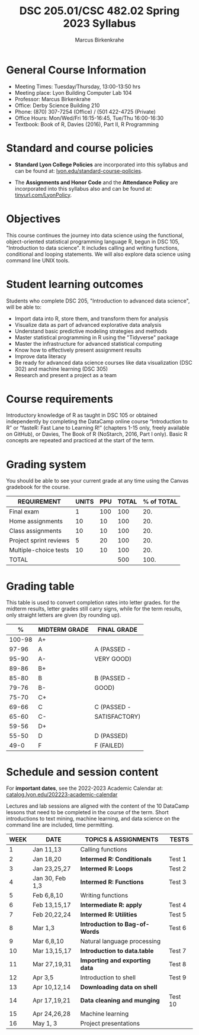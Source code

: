 #+TITLE:DSC 205.01/CSC 482.02 Spring 2023 Syllabus
#+AUTHOR: Marcus Birkenkrahe
#+options: toc:nil
#+startup: overview indent
* General Course Information

- Meeting Times: Tuesday/Thursday, 13:00-13:50 hrs
- Meeting place: Lyon Building Computer Lab 104
- Professor: Marcus Birkenkrahe
- Office: Derby Science Building 210
- Phone: (870) 307-7254 (Office) / (501 422-4725 (Private)
- Office Hours: Mon/Wed/Fri 16:15-16:45, Tue/Thu 16:00-16:30
- Textbook: Book of R, Davies (2016), Part II, R Programming

* Standard and course policies

- *Standard Lyon College Policies* are incorporated into this syllabus
  and can be found at: [[http://www.lyon.edu/standard-course-policies][lyon.edu/standard-course-policies]].

- The *Assignments and Honor Code* and the *Attendance Policy* are
  incorporated into this syllabus also and can be found at:
  [[https://tinyurl.com/LyonPolicy][tinyurl.com/LyonPolicy]].
  
* Objectives

This course continues the journey into data science using the
functional, object-oriented statistical programming language R, begun
in DSC 105, "Introduction to data science". It includes calling and
writing functions, conditional and looping statements. We will also
explore data science using command line UNIX tools.

* Student learning outcomes

Students who complete DSC 205, "Introduction to advanced data
science", will be able to:

- Import data into R, store them, and transform them for analysis
- Visualize data as part of advanced explorative data analysis
- Understand basic predictive modeling strategies and methods
- Master statistical programming in R using the "Tidyverse" package
- Master the infrastructure for advanced statistical computing
- Know how to effectively present assignment results
- Improve data literacy
- Be ready for advanced data science courses like data
  visualization (DSC 302) and machine learning (DSC 305)
- Research and present a project as a team

* Course requirements

Introductory knowledge of R as taught in DSC 105 or obtained
independently by completing the DataCamp online course “Introduction
to R” or “fasteR: Fast Lane to Learning R!” (chapters 1-15 only,
freely available on GitHub), or Davies, The Book of R (NoStarch, 2016,
Part I only). Basic R concepts are repeated and practiced at the start
of the term.

* Grading system

You should be able to see your current grade at any time using the
Canvas gradebook for the course.

| REQUIREMENT            | UNITS | PPU | TOTAL | % of TOTAL |
|------------------------+-------+-----+-------+------------|
| Final exam             |     1 | 100 |   100 |        20. |
| Home assignments       |    10 |  10 |   100 |        20. |
| Class assignments      |    10 |  10 |   100 |        20. |
| Project sprint reviews |     5 |  20 |   100 |        20. |
| Multiple-choice tests  |    10 |  10 |   100 |        20. |
|------------------------+-------+-----+-------+------------|
| TOTAL                  |       |     |   500 |       100. |
|------------------------+-------+-----+-------+------------|
#+TBLFM: @2$4=$2*$3::@2$5=(@2$4/@7$4)*100::@3$4=$2*$3::@3$5=(@3$4/@7$4)*100::@4$4=$2*$3::@4$5=(@4$4/@7$4)*100::@5$4=$2*$3::@5$5=(@5$4/@7$4)*100::@6$5=(@6$4/@7$4)*100::@7$4=vsum(@2..@6)::@7$5=vsum(@2..@6)

* Grading table

This table is used to convert completion rates into letter
grades. for the midterm results, letter grades still carry signs,
while for the term results, only straight letters are given (by
rounding up).

|--------+-----------------+---------------|
|    *%* | *MIDTERM GRADE* | *FINAL GRADE* |
|--------+-----------------+---------------|
| 100-98 | A+              |               |
|  97-96 | A               | A (PASSED -   |
|  95-90 | A-              | VERY GOOD)    |
|--------+-----------------+---------------|
|  89-86 | B+              |               |
|  85-80 | B               | B (PASSED -   |
|  79-76 | B-              | GOOD)         |
|--------+-----------------+---------------|
|  75-70 | C+              |               |
|  69-66 | C               | C (PASSED -   |
|  65-60 | C-              | SATISFACTORY) |
|--------+-----------------+---------------|
|  59-56 | D+              |               |
|  55-50 | D               | D (PASSED)    |
|--------+-----------------+---------------|
|   49-0 | F               | F (FAILED)    |
|--------+-----------------+---------------|

* Schedule and session content

For *important dates*, see the 2022-2023 Academic Calendar at:
[[https://catalog.lyon.edu/202223-academic-calendar][catalog.lyon.edu/202223-academic-calendar]]

Lectures and lab sessions are aligned with the content of the 10
DataCamp lessons that need to be completed in the course of the
term. Short introductions to text mining, machine learning, and data
science on the command line are included, time permitting.

| WEEK | DATE            | TOPICS & *ASSIGNMENTS*         | TESTS   |
|------+-----------------+------------------------------+---------|
|    1 | Jan 11,13       | Calling functions            |         |
|------+-----------------+------------------------------+---------|
|    2 | Jan 18,20       | *Intermed R: Conditionals*     | Test 1  |
|------+-----------------+------------------------------+---------|
|    3 | Jan 23,25,27    | *Intermed R: Loops*            | Test 2  |
|------+-----------------+------------------------------+---------|
|    4 | Jan 30, Feb 1,3 | *Intermed R: Functions*        | Test 3  |
|------+-----------------+------------------------------+---------|
|    5 | Feb 6,8,10      | Writing functions            |         |
|------+-----------------+------------------------------+---------|
|    6 | Feb 13,15,17    | *Intermediate R: apply*        | Test 4  |
|------+-----------------+------------------------------+---------|
|    7 | Feb 20,22,24    | *Intermed R: Utilities*        | Test 5  |
|------+-----------------+------------------------------+---------|
|    8 | Mar 1,3         | *Introduction to Bag-of-Words* | Test 6  |
|------+-----------------+------------------------------+---------|
|    9 | Mar 6,8,10      | Natural language processing  |         |
|------+-----------------+------------------------------+---------|
|   10 | Mar 13,15,17    | *Introduction to data.table*   | Test 7  |
|------+-----------------+------------------------------+---------|
|   11 | Mar 27,19,31    | *Importing and exporting data* | Test 8  |
|------+-----------------+------------------------------+---------|
|   12 | Apr 3,5         | Introduction to shell        | Test 9  |
|------+-----------------+------------------------------+---------|
|   13 | Apr 10,12,14    | *Downloading data on shell*    |         |
|------+-----------------+------------------------------+---------|
|   14 | Apr 17,19,21    | *Data cleaning and munging*    | Test 10 |
|------+-----------------+------------------------------+---------|
|   15 | Apr 24,26,28    | Machine learning             |         |
|------+-----------------+------------------------------+---------|
|   16 | May 1, 3        | Project presentations        |         |
|------+-----------------+------------------------------+---------|

